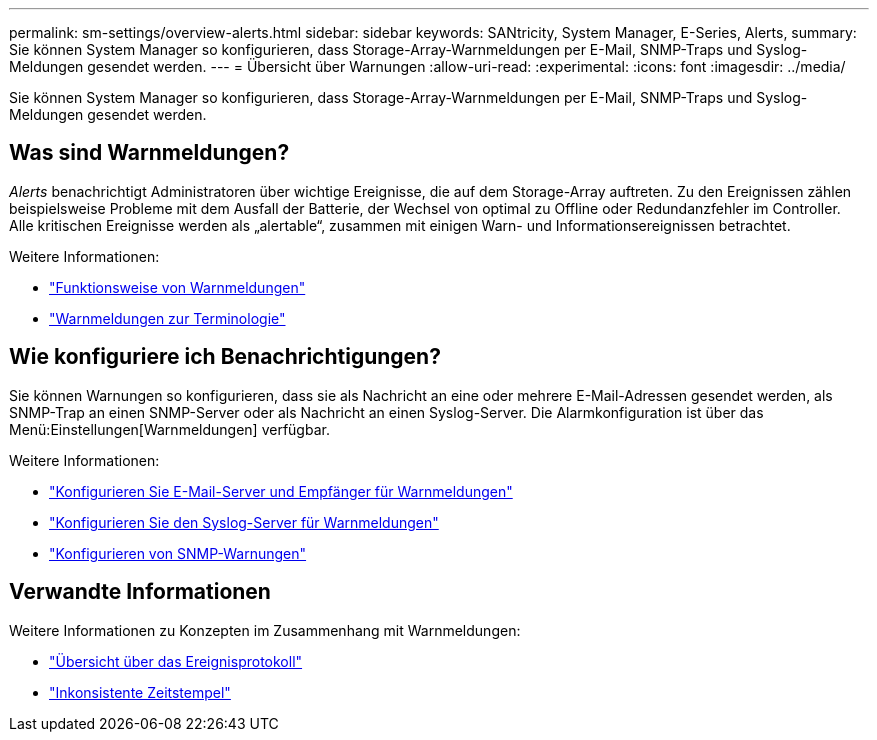 ---
permalink: sm-settings/overview-alerts.html 
sidebar: sidebar 
keywords: SANtricity, System Manager, E-Series, Alerts, 
summary: Sie können System Manager so konfigurieren, dass Storage-Array-Warnmeldungen per E-Mail, SNMP-Traps und Syslog-Meldungen gesendet werden. 
---
= Übersicht über Warnungen
:allow-uri-read: 
:experimental: 
:icons: font
:imagesdir: ../media/


[role="lead"]
Sie können System Manager so konfigurieren, dass Storage-Array-Warnmeldungen per E-Mail, SNMP-Traps und Syslog-Meldungen gesendet werden.



== Was sind Warnmeldungen?

_Alerts_ benachrichtigt Administratoren über wichtige Ereignisse, die auf dem Storage-Array auftreten. Zu den Ereignissen zählen beispielsweise Probleme mit dem Ausfall der Batterie, der Wechsel von optimal zu Offline oder Redundanzfehler im Controller. Alle kritischen Ereignisse werden als „alertable“, zusammen mit einigen Warn- und Informationsereignissen betrachtet.

Weitere Informationen:

* link:how-alerts-work.html["Funktionsweise von Warnmeldungen"]
* link:alerts-terminology.html["Warnmeldungen zur Terminologie"]




== Wie konfiguriere ich Benachrichtigungen?

Sie können Warnungen so konfigurieren, dass sie als Nachricht an eine oder mehrere E-Mail-Adressen gesendet werden, als SNMP-Trap an einen SNMP-Server oder als Nachricht an einen Syslog-Server. Die Alarmkonfiguration ist über das Menü:Einstellungen[Warnmeldungen] verfügbar.

Weitere Informationen:

* link:configure-mail-server-and-recipients-for-alerts.html["Konfigurieren Sie E-Mail-Server und Empfänger für Warnmeldungen"]
* link:configure-syslog-server-for-alerts.html["Konfigurieren Sie den Syslog-Server für Warnmeldungen"]
* link:configure-snmp-alerts.html["Konfigurieren von SNMP-Warnungen"]




== Verwandte Informationen

Weitere Informationen zu Konzepten im Zusammenhang mit Warnmeldungen:

* link:../sm-support/overview-event-log.html["Übersicht über das Ereignisprotokoll"]
* link:why-are-timestamps-inconsistent-between-the-array-and-alerts.html["Inkonsistente Zeitstempel"]

